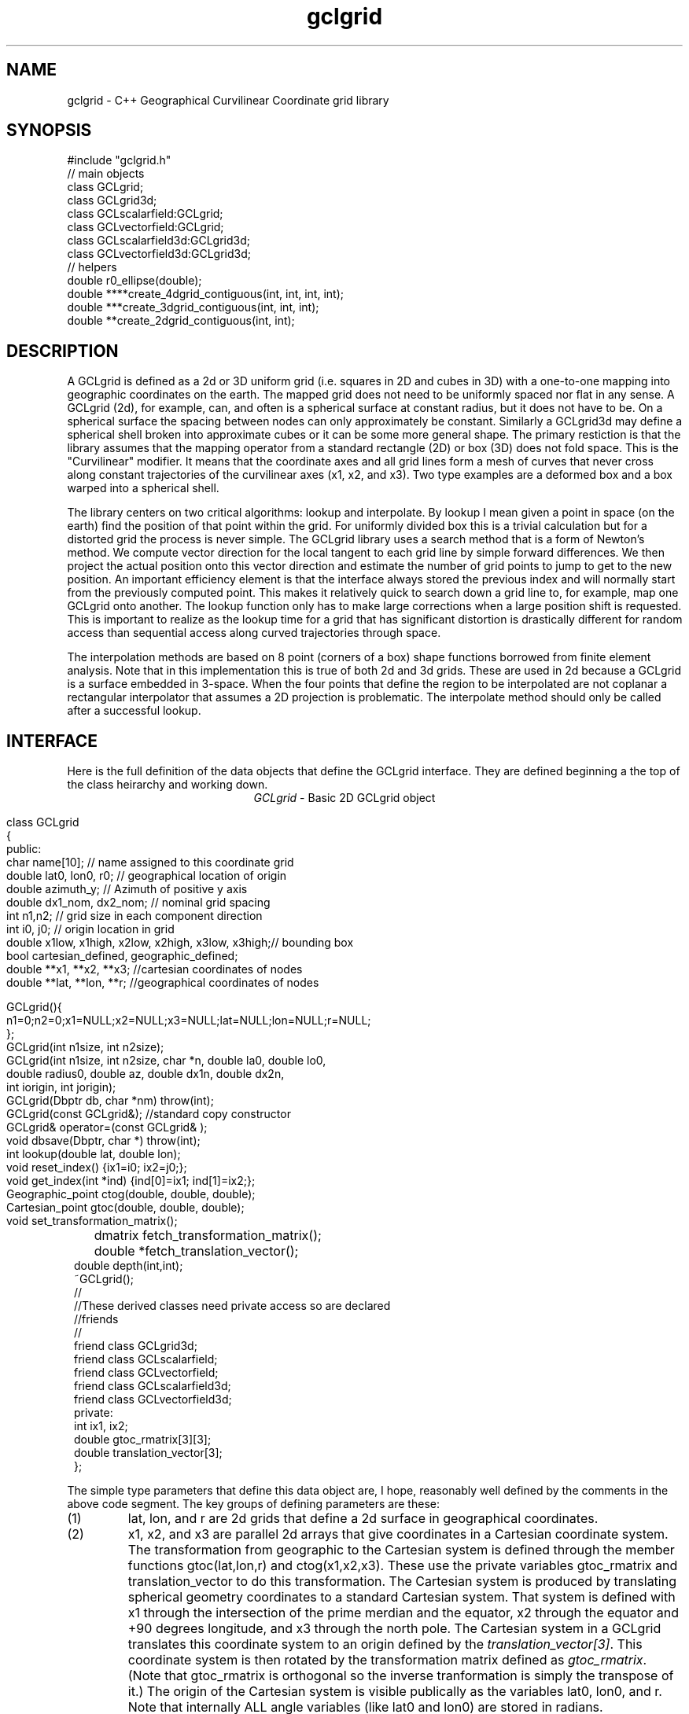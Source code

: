 '\" te
.TH gclgrid 3 "$Date$"
.SH NAME
gclgrid - C++ Geographical Curvilinear Coordinate grid library
.SH SYNOPSIS
.nf
#include "gclgrid.h"
// main objects
class GCLgrid;
class GCLgrid3d;
class GCLscalarfield:GCLgrid;
class GCLvectorfield:GCLgrid;
class GCLscalarfield3d:GCLgrid3d;
class GCLvectorfield3d:GCLgrid3d;
// helpers
double r0_ellipse(double);
double ****create_4dgrid_contiguous(int, int, int, int);
double ***create_3dgrid_contiguous(int, int, int);
double **create_2dgrid_contiguous(int, int);
.fi
.SH DESCRIPTION
.LP
A GCLgrid is defined as a 2d or 3D uniform grid 
(i.e. squares in 2D and cubes in 3D) with a one-to-one 
mapping into geographic coordinates on the earth.  
The mapped grid does not need to be uniformly spaced 
nor flat in any sense.  A GCLgrid (2d), for example, can,
and often is a spherical surface at constant radius, but 
it does not have to be.  On a spherical surface the spacing
between nodes can only approximately be constant.  Similarly
a GCLgrid3d may define a spherical shell broken into approximate
cubes or it can be some more general shape.  The primary 
restiction is that the library assumes that the mapping operator
from a standard rectangle (2D) or box (3D) does not fold space.
This is the "Curvilinear" modifier.  It means that the coordinate
axes and all grid lines form a mesh of curves that never cross 
along constant trajectories of the curvilinear axes (x1, x2, and x3).  
Two type examples are a deformed box and a box warped into a 
spherical shell.  

The library centers on two critical algorithms:  lookup and interpolate.
By lookup I mean given a point in space (on the earth) find the position
of that point within the grid.  For uniformly divided box this is a 
trivial calculation but for a distorted grid the process is never simple.
The GCLgrid library uses a search method that is a form of Newton's
method. We compute vector direction for the local tangent to each 
grid line by simple forward differences.  We then project the actual 
position onto this vector direction and estimate the number of grid 
points to jump to get to the new position.  An important efficiency
element is that the interface always stored the previous index and 
will normally start from the previously computed point.  This makes it
relatively quick to search down a grid line to, for example, map one
GCLgrid onto another.  The lookup function only has to make large 
corrections when a large position shift is requested.  This is 
important to realize as the lookup time for a grid that has significant
distortion is drastically different for random access than sequential
access along curved trajectories through space.  

The interpolation methods are based on 8 point (corners of a box) 
shape functions borrowed from finite element analysis.  Note that in
this implementation this is true of both 2d and 3d grids.  These are
used in 2d because a GCLgrid is a surface embedded in 3-space.  
When the four points that define the region to be interpolated are 
not coplanar a rectangular interpolator that assumes a 2D projection
is problematic.
The interpolate method should only be called after a successful lookup.
.SH INTERFACE
.LP
Here is the full definition of the data objects that define the
GCLgrid interface.  They are defined beginning a the top of the
class heirarchy and working down.  
.ce
\fIGCLgrid\fR - Basic 2D GCLgrid object
.in 2c
.ft CW
.nf

class GCLgrid
{
    public:
        char name[10];  // name assigned to this coordinate grid
        double lat0, lon0, r0;  // geographical location of origin 
        double azimuth_y;  // Azimuth of positive y axis 
        double dx1_nom, dx2_nom;  // nominal grid spacing 
        int n1,n2;  // grid size in each component direction
        int i0, j0;  // origin location in grid 
        double x1low, x1high, x2low, x2high, x3low, x3high;// bounding box 
        bool cartesian_defined, geographic_defined;
        double **x1, **x2, **x3; //cartesian coordinates of nodes
        double **lat, **lon, **r;  //geographical coordinates of nodes

        GCLgrid(){
                n1=0;n2=0;x1=NULL;x2=NULL;x3=NULL;lat=NULL;lon=NULL;r=NULL;
        };
        GCLgrid(int n1size, int n2size);
        GCLgrid(int n1size, int n2size, char *n, double la0, double lo0,
                double radius0, double az, double dx1n, double dx2n, 
                int iorigin, int jorigin);
        GCLgrid(Dbptr db, char *nm) throw(int);
        GCLgrid(const GCLgrid&);  //standard copy constructor
        GCLgrid& operator=(const GCLgrid& );
        void dbsave(Dbptr, char *) throw(int);
        int lookup(double lat, double lon);
        void reset_index() {ix1=i0; ix2=j0;};
        void get_index(int *ind) {ind[0]=ix1; ind[1]=ix2;};
        Geographic_point ctog(double, double, double);
        Cartesian_point gtoc(double, double, double);
        void set_transformation_matrix();
	dmatrix fetch_transformation_matrix();
	double *fetch_translation_vector();
        double depth(int,int);
        ~GCLgrid();
        //
        //These derived classes need private access so are declared
        //friends
        //
        friend class GCLgrid3d;
        friend class GCLscalarfield;
        friend class GCLvectorfield;
        friend class GCLscalarfield3d;
        friend class GCLvectorfield3d;
    private:
        int ix1, ix2;
        double gtoc_rmatrix[3][3];
        double translation_vector[3];
};

.fi
.ft R
.in
The simple type parameters that define this data object are, I hope,
reasonably well defined by the comments in the above code segment.  
The key groups of defining parameters are these:
.IP (1)
lat, lon, and r are 2d grids that define a 2d surface in geographical
coordinates.
.IP (2)
x1, x2, and x3 are parallel 2d arrays that give coordinates in a 
Cartesian coordinate system.  The transformation from geographic
to the Cartesian system is defined through the member functions
gtoc(lat,lon,r) and ctog(x1,x2,x3).  These use the private variables
gtoc_rmatrix and translation_vector to do this transformation.
The Cartesian system is produced by translating spherical geometry 
coordinates to a standard Cartesian system.  That system is defined
with x1 through the intersection of the prime merdian and the equator,
x2 through the equator and +90 degrees longitude, and x3 through the
north pole.  The Cartesian system in a GCLgrid translates this 
coordinate system to an origin defined by the \fItranslation_vector[3]\fR.
This coordinate system is then rotated by the transformation matrix
defined as \fIgtoc_rmatrix\fR.  (Note that gtoc_rmatrix is orthogonal
so the inverse tranformation is simply the transpose of it.)  
The origin of the Cartesian system is visible publically as the
variables lat0, lon0, and r.  Note that internally ALL angle
variables (like lat0 and lon0) are stored in radians.  
.IP (3)
i0 and j0 define the location of the Cartesian origin inside the grid.
The azimuth_y variable is set to the azimuth of the x2 axis at this
origin.  For example, if azimuth_y is 10 degrees (note internally this
is radians) the x2 axis at the origin will point 10 degrees east of
north.  For some grids azimuth_y has no purpose but for a standard
grid produced by the parameterized constructor (see below) it 
uniquely defines the grid orientation.  
.IP (4)
n1 and n2 define the size of the 2d arrays used to define the grids of
points.  
.IP (5) 
dx1_nom and dx2_nom are the nominal grid spacing intervals for the
x1 and x2 axes.  Units are always kilometers.
.IP (6)
x1low, x1high, x2low, x2high, x3low, and x3high define a bounding box
in the Cartesian system for all the points in the grid.  This provides
a simple sanity check and a fast way to discard any request for points
well outside the area the grid defines.  
.IP (7)
The two booleans, cartesian_defined and geographic_defined, 
are set true when the contents of the cartesian and geographic 
arrays are valid.  They will be set false if if the contents of
these arrays are not defined.  
.LP
\fIConstructors\fR.  
Notice that the GCLgrid has several levels of constructors.  
The one with no parameters simply creates the basic structure using
system generated constructors and sets the 2d array points all NULL.  
It also initializes all regular variables to 0.
GCLgrid(int n1size, int n2size) is similar but it allocates
memory for the 2d coordinate arrays.  (See Memory Management section
below)
The only complete constructor is this one:
.in 2c
.ft CW
.nf

GCLgrid(int n1size, int n2size, char *n, double la0, double lo0,
        double radius0, double az, double dx1n, double dx2n, 
        int iorigin, int jorigin);

.fi
.ft R
.in
The parallel to the defining parameters should be clear.  
This constructor builds what we might call a "standard GCLgrid".
This function is called directly by the makegclgrid(1) program 
which amounts to little more than a front end to this constructor.
This object is produced by this sequence of steps:
.IP a)
At the Cartesian origin
project an x1 axis at the azimuth of azimuth_y+PI_2 
(i.e. 90 degrees clockwise from what will become the x2 axis)
along a great circle path.  Divide this path into 
n1size segments of size dx1n.  The origin is set at 
grid point iorigin (Note C indexing convention.  This 
is the index position in the grid for the origin point. 
There is no -1 correction to get it.)  
.IP b)
Get the pole to this great circle (in direction azimuth_y)
and draw a great circle along that trajectory.  Divide this
curve into segments of size dx2n.  The origin is set at 
grid point jorigin.
.IP c)
The constant x1 trajectory lines are drawn like longitude 
lines to the pole that defines x2 and the equator defined by
the x1 axis passing through the origin.  The constant x2 trajectory
lines are then latitude-like paths (i.e. they are not great circles).  
.LP
A final specialized constructors is defined by GCLgrid(Dbptr db, char *nm).
This function attempts to read a GCLgrid from an Antelope database 
with handle db by searching for a unique grid with the name defined by nm.
.LP
\fIMember Functions\fR.
The \fIdbsave\fR function is the inverse of the Antelope-based constructor.
That is, it saves a GCLgrid object to disk storage indexing the result
in the database with a unique name nm.
Note that this function will throw an error if this process fails (see below).
.LP
\fIlookup\fR finds the grid index for a specified latitude and longitude.
The actual indices were intentionally made private and are only accessible
through the \fIget_index\fR function.  (Note the caller must pass 
get_index a 2 vector to hold the pair of indices requested.  It does
NOT allocate storage for this vector but simply assumes it was declared
as int ind[2]. )  
To reset the index use the \fIreset_index()\fR function which always 
resets the index to the origin.  When a lookup fails, it is wise to have
the calling program call reset_index to keep the lookup procedure from
falling into a hole.  That is, it is not hard to create a distorted grid
that will cause convergence problems at it's edges.  Resetting the index
to the origin should avoid most such problems.  
.LP
\fIgtoc, ctog, set_transformation_matrix,\fR and \fIdepth\fR are 
utilities to deal with the two coordinate systems.  gtoc converts
a point from the geographic to cartesian coordinate frame and 
ctog does the inverse.  If anything but the fully parameterized, 
standard GCLgrid constructor is used to create a GCLgrid you will
need to call set_transformation_matrix or you will generate lots
of garbage.  The transformation is totally defined by specifying
the origin position which means you must set the origin parameters 
(lat0, lon0, and r0) before calling set_transformation_matrix.  
The \fIdepth\fR function returns the depth of a point within the
earth.  Note that internally in this library depth is defined 
relative to the standard reference ellipsoid (accesssible through
the helper function \fIr0_ellipse\fR.)  
.ce
\fIGCLgrid3d\fP - 3D GCLgrid object
.nf
.LP
The 3d version of a GCLgrid is similar to the 2d version.  In fact,
it acquires most of it's members by inheritance.  Here is the 
full description:
.in 2c
.ft CW
.nf

class GCLgrid3d : public GCLgrid
{
    public:
        double dx3_nom;
        int n3;
        int k0;
        double ***x1, ***x2, ***x3;
        double ***lat, ***lon, ***r;

        GCLgrid3d(){
                n1=0;n2=0;n3=0;
                x1=NULL;x2=NULL;x3=NULL;lat=NULL;lon=NULL;r=NULL;
        };
        GCLgrid3d(int n1size, int n2size, int n3size);
        GCLgrid3d(int n1size, int n2size, int n3size, 
                char *n, double la0, double lo0,
                double radius0, double az, 
                double dx1n, double dx2n, double dx3n,
                int iorigin, int jorigin);
        GCLgrid3d(Dbptr db, char *nm) throw(int); 
        GCLgrid3d(const GCLgrid3d&); 
        GCLgrid3d& operator=(const GCLgrid3d& );
        void dbsave(Dbptr, char *) throw(int);
        int lookup(double x, double y, double z);
        void reset_index() {ix1=i0; ix2=j0; ix3=k0;};
        void get_index(int *ind) {ind[0]=ix1; ind[1]=ix2; ind[2]=ix3;};
        double depth(int,int,int);
        ~GCLgrid3d();
    private:
        int ix1, ix2, ix3;
};

.fi
.ft R
.in
All of these variables have parallel elements 
for a GCLgrid except 2d things become 3d.  This
requires adding:  nx3 = size of objects in the third dimension; 
dx3_nom = nominal grid size in x3 direction; and k0 = location of
the origin in the 3rd dimension.
The member functions require a third parameter when required.
.LP
The \fIConstructors\fR and \fImember_functions\fR all have exact
parallels to the 2d versions.  The most important difference to 
note is that the lookup function uses Cartesian rather than 
Geographical coordinates.  
.ce

\fIGCLscalarfield, GCLvectorfield, GCLscalarfield3d, GCLvectorfield3d\fR
.nf
.LP
The following detail a set of generic 2d and 3d fields specified
on a GCLgrid.  The GCLgrid objects simply store geometry while
these objects normally contain data that are associated with these
points.  
.in 2c
.ft CW
.nf

class GCLscalarfield :  public GCLgrid
{
    public:
        double **val;

        GCLscalarfield();
        GCLscalarfield(int, int);
        GCLscalarfield(GCLgrid& );
        GCLscalarfield& operator=(const GCLscalarfield&);
        void dbsave(Dbptr,char *,char *,char *, char *) throw(int);
        void operator+=(const GCLscalarfield&);
        void operator*=(double);
        double interpolate(double,double,double);
        ~GCLscalarfield();
};
class GCLvectorfield : public GCLgrid
{
    public:
        int nv;
        double ***val;

        GCLvectorfield();
        GCLvectorfield(int,int,int);
        GCLvectorfield(GCLgrid &,int);
        GCLvectorfield& operator=(const GCLvectorfield&);
        void dbsave(Dbptr,char *,char *,char *, char *) throw(int);
        void operator+=(const GCLvectorfield&);
        void operator*=(double);
        double *interpolate(double,double,double);
        ~GCLvectorfield();
};
class GCLscalarfield3d : public GCLgrid3d 
{
    public:
        double ***val;

        GCLscalarfield3d();
        GCLscalarfield3d(int,int,int);
        GCLscalarfield3d(GCLgrid3d &);
        GCLscalarfield3d& operator=(const GCLscalarfield3d&);
        void dbsave(Dbptr,char *,char *,char *, char *) throw(int);
        void operator+=(const GCLscalarfield3d&);
        void operator*=(double);
        double interpolate(double,double,double);
        ~GCLscalarfield3d();
};
class GCLvectorfield3d : public GCLgrid3d
{
    public:
        int nv;
        double ****val;

        GCLvectorfield3d();
        GCLvectorfield3d(int,int,int,int);
        GCLvectorfield3d(GCLgrid3d &,int);
        GCLvectorfield3d& operator=(const GCLvectorfield3d&);
        void dbsave(Dbptr,char *,char *,char *, char *) throw(int);
        void operator+=(const GCLvectorfield3d&);
        void operator*=(double);
        double *interpolate(double,double,double);
        ~GCLvectorfield3d();
};

.fi
.ft R
.in
.LP
Because of inheritance these objects can be viewed as extensions of
the GCLgrid objects from which they are derived.  Most importantly
all the member functions of the GCLgrid and GCLgrid3d objects are
inherited by these objects.  The primary extensions of these 
objects is the added data areas for the arrays of values 
(the "val" variable), appropriate constructors, and the interpolate 
member function.  
.LP
These objects each contain a constructor which clones the geometry 
from a base GCLgrid object.  That is, the coordinates of the parent
GCLgrid (or GCLgrid3d as appropriate) are copied to the new field
object and then space for the val array is allocated.  
.LP
Each object also contains a constructor to build the object from 
an Antelope database description.  The constuctors are all of this
form:
.nf
OBJname(Dbptr db, char *gclgname, char *fieldname);
.fi
where db is a standard Antelope databae pointer, gclgname is the
name of the parent GCLgrid object to which the field is attached
and fieldname is a unique name attached to the particular set of
values to be used.  As in the GCLgrid objects there the inverse
to this operation is a dbsave operation, which for this group of
objects has this form:
.nf
OBJname(Dbptr db, char *gdir, char *fdir, char *fieldname, char *dfile);
.fi
where gdir and fdir are the locations to save the GLCgrid parent and
field values respectively, fieldname is as above, and dfile is the 
actual file name to store the field values.  Note that if gdir is
NULL the parent GCLgrid is assumed already stored and not to be saved.
This allows, for example, several actual data objects to be stored 
and associated with a common GCLgrid without having to store 
multiple copies of the same GCLgrid.  Since GCLgrids can get large
this extra complexity was considered useful.  Be warned, however, it
is error prone because it would be easy to fail to save a GCLgrid 
or try to save it twice.  Either will introduce an error but at
different times;  the first when you try to use the output of 
dbsave and the other when dbsave is called.  
Do note this uses two tables;  one for the GCLgrid and the other to 
index the field output.
.LP
The \fIinterpolate\fR function is a workhorse for a field.  Note that it
should only be called AFTER first calling the appropriate lookup function
from the base class AND testing success of the lookup.  
.LP
The *= and += operators allow complex mapping operations.  The 
*=operator multiplies each value of the field by a scalar. 
The += is much more complex as it maps every point in the field on
the right hand side to the object on the left before summing.
This is a building block for accumulated weighted sums of data on
different grids.  
.SH MEMORY MANAGEMENT
.LP
Be aware that these functions can consume large quantities of memory
very quickly.  GCLvectorfield3d, for example, requires allocation of
a 4D array which can quickly get huge even for fairly small dimensions.  
The user should also note that all the constructors used here for
building these arrays are in plain C and build these arrays from
contiguous blocks of memory.  That is, C implements subscripted
arrays through arrays of pointers.  To avoid what could easily
be millions of new (malloc) memory requests the arrays are built
by constructing pointers into contiguous blocks of memory.  
This is hidden in the interface for normal use.  If, however, you
try to construct one of these objects manually from the
unparameterized constructors you are nearly guaranteed to encounter
problems when the destructor is called on the object.  You might
get by with this if the destructor is called only on program exit, but
otherwise its the old Clint Eastwood line:  "Do you feel lucky, punk?".
In short, if you have to build one of these objects manually, you 
should use the size parameterized constructors (e.g. GCLGrid(int n1, int n2))
and then fill in the contents.  
.LP
The vector field interpolate function has a memory issue that must be
handled carefully.  To make the vector length arbitrary the function 
internally creates a "new" vector of length nv which is returned.  This
means the calling program MUST call delete on this vector after finishing
with it.  
.SH ERROR CONDITION
.LP
The db (dbsave and the constructor with the Dbptr argument) functions 
throw an exception if problems are encounted.  Consequently, calls to 
these functions need to be enclosed in the C++ try/catch construct 
with an int error handler.  
All thrown errors by these functions are serious and should probably
normally cause the program to die with a diagnostic.
Actually, all these functions post an elog (elog(3)) message before
throwing an error.
The return codes that need to be caught are:
.IP 1
This indicates a database related error of some kind.  
An extension table that defines a GCLgrid object 
(gclgrid table) needs to be defined and correct attributes names need to be
defined or this error will be returned.  I can also come from 
multiple possible db problems.
The elog will contain details that should help define the problem.
.IP  2
I/O error problems.  These functions read a GCLgrid or GCLgrid3d object stored
on disk.  Any read problems will throw this code.
.SH RETURN VALUES
.LP
The \fBlookup\fP functions are implemented in the C fashion of returning
an error code rather than the C++ approach of throwing exceptions.  
This was intentional because Sun's documentation points out that
throwing exceptions is "computationally expensive" compared to this 
approach.  Further, lookup has a classic problem with complex algorithms
that have multiple ways they can fail:  some failures are serious problems that
should cause the program to abort while others are not really errors
but a condition the algorithm can't handle.  These are distinguished
in lookup's error returns by sign.  A positive return means a problem
that should be handled, but which should be considered common and normal.
Negative returns are a serious error that should be handled differently.
The actual codes are:
.IP 2
A warning about a point in the grey area at the edge of the grid.  
It means interpolation is possible, but is potentially subject to
fairly large errors because we have to extrapolate instead of
interpolate.  This is returned only when the distance of the requested
point is within one unit cell of the grid in all directions.
Unless the function being interpolated is extremely rapidly varying
the results in this case are probably ok.
.IP 1
The requested point is outside the bounds of this grid.  Index 
position is undefined.  This condition should be caught as a nonfatal
error as it should be common to ask for a point outside a defining
box.  This will also be returned if the point is inside the bounding
box but more than one nominal cell length from the edge.
.IP -1
Convergence error.  The user should assume the point returned in
the index is meaningless and handle the error appropriately.
.IP -2
One or more parts of the GCLgrid arrays are incomplete.  This should
only happen if one creates a GCLgrid manually using an incomplete
constructor.  
The calling program should trap this condition and terminate the program
as a coding error.  

.SH LIBRARY
$(DBLIBS) -lgclgrid
.SH "SEE ALSO"
.LP
makegclgrid(1)
.SH "BUGS AND CAVEATS"
This library is the author's first serious attempt at a C++
package.  Some things may be done in an odd way as a result and
the results should be viewed with a healthy dose of skepticism.
Some specifics are:
.IP (1)
Although in theory the interface should allow a space reduction by 
defining only the geographic or cartesian arrays I've used the 
memory hog model here.  That is, one really need only store the
Cartesian coordinates and use the ctog function compute latitude
and longitudes.  I've used the parallel array (at a huge memory
cost) approach expecting the need to have both sets of coordinates
be a very common operation.  If memory becomes an issue an extension 
of the library could do this without changing the interface.
.IP (2)
The reset_index function should probably be overloaded to allow resetting
the index to something other than the origin but I considered the extra
baggage of that unnecessary.  Similarly, the lookup functions probably should
call reset_origin() and retry automatically if a convergence problem 
occurs, but I will not add this until I see evidence that this is a 
real problem and not my paranoia.  
.IP (3)
The inconsistency between the use of geographic coodinates for the lookup
function for a GCLgrid object while using a Cartesian point for a
GCLgrid3d object is going to be a point of confusion.  
This was done under the assumption that
lookup is expected to be called millions of times and the added
overhead of using geographic coordinate specifications for
the 3d form would be 
a bad thing.  
In contrast, for a 2D object draped on a sphere a Cartesian 
specification is totally irrational and cumbersome.  
Unfortunately, there is no simple way to overload the lookup function
to make this switch automatic and simultaneously any less confusing.  
.IP (4)
The vector and scalar field constructors are memory pigs.  The 
stock way to build one is to first construct a GLCgrid or GCLgrid3d 
object and then call the cloning constructor described above.  
This requires two copies of the grid be kept in memory plus the
added memory for the actual values.  There probably should be a 
fully parameterized constructor for a "standard" field, but it is
not in the library at this time.  
.IP (5)
The field objects probably should contain a hit array to 
allow the user to sort out where an operation like += maps
one field onto another.  This may need to eventually be implemented
for some potential applications.
It is not clear, however, that such an entity should be part of the
object definition.  It would probably be smarter to have a mapping
function that simply returns a definition of this mapping process
as a procedure and not as part of the object definition.  
.SH AUTHOR
.nf
Gary L. Pavlis and Chengliang Fan
Indiana University
pavlis@indiana.edu
.fi
.\" $Id$
